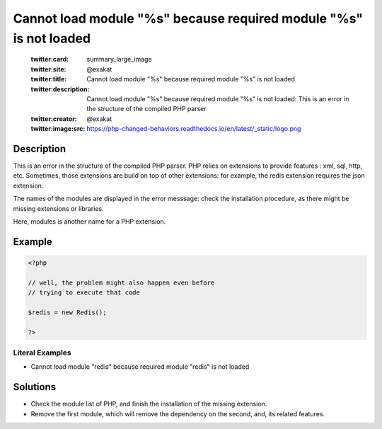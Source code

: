 .. _cannot-load-module-"%s"-because-required-module-"%s"-is-not-loaded:

Cannot load module "%s" because required module "%s" is not loaded
------------------------------------------------------------------
 
	.. meta::
		:description:
			Cannot load module "%s" because required module "%s" is not loaded: This is an error in the structure of the compiled PHP parser.

	    :og:image: https://php-changed-behaviors.readthedocs.io/en/latest/_static/logo.png
		:og:type: article
		:og:title: Cannot load module &quot;%s&quot; because required module &quot;%s&quot; is not loaded
		:og:description: This is an error in the structure of the compiled PHP parser
		:og:url: https://php-errors.readthedocs.io/en/latest/messages/cannot-load-module-%5C%22%25s%5C%22-because-required-module-%5C%22%25s%5C%22-is-not-loaded.html
	    :og:locale: en

	:twitter:card: summary_large_image
	:twitter:site: @exakat
	:twitter:title: Cannot load module "%s" because required module "%s" is not loaded
	:twitter:description: Cannot load module "%s" because required module "%s" is not loaded: This is an error in the structure of the compiled PHP parser
	:twitter:creator: @exakat
	:twitter:image:src: https://php-changed-behaviors.readthedocs.io/en/latest/_static/logo.png
Description
___________
 
This is an error in the structure of the compiled PHP parser. PHP relies on extensions to provide features : xml, sql, http, etc. Sometimes, those extensions are build on top of other extensions: for example, the redis extension requires the json extension. 

The names of the modules are displayed in the error messsage: check the installation procedure, as there might be missing extensions or libraries. 

Here, modules is another name for a PHP extension.

Example
_______

.. code-block:: php

   <?php
   
   // well, the problem might also happen even before
   // trying to execute that code
   
   $redis = new Redis();
   
   ?>


Literal Examples
****************
+ Cannot load module "redis" because required module "redis" is not loaded

Solutions
_________

+ Check the module list of PHP, and finish the installation of the missing extension.
+ Remove the first module, which will remove the dependency on the second, and, its related features.
